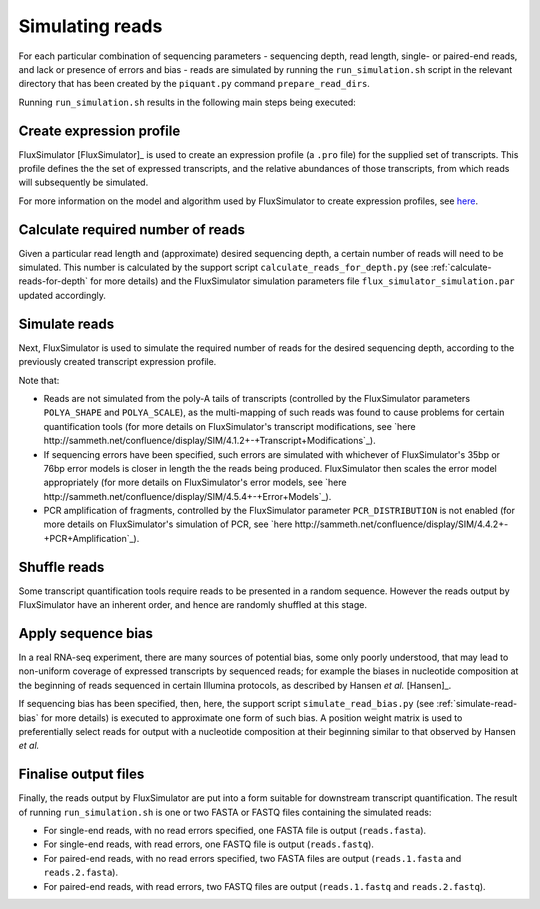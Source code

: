 Simulating reads
================

For each particular combination of sequencing parameters - sequencing depth, read length, single- or paired-end reads, and lack or presence of errors and bias - reads are simulated by running the ``run_simulation.sh`` script in the relevant directory that has been created by the ``piquant.py`` command ``prepare_read_dirs``.

Running ``run_simulation.sh`` results in the following main steps being executed:

Create expression profile
^^^^^^^^^^^^^^^^^^^^^^^^^

FluxSimulator [FluxSimulator]_ is used to create an expression profile (a ``.pro`` file) for the supplied set of transcripts. This profile defines the the set of expressed transcripts, and the relative abundances of those transcripts, from which reads will subsequently be simulated. 

For more information on the model and algorithm used by FluxSimulator to create expression profiles, see `here <http://sammeth.net/confluence/display/SIM/4.1.1+-+Gene+Expression+Profile>`_.

Calculate required number of reads
^^^^^^^^^^^^^^^^^^^^^^^^^^^^^^^^^^

Given a particular read length and (approximate) desired sequencing depth, a certain number of reads will need to be simulated. This number is calculated by the support script ``calculate_reads_for_depth.py`` (see :ref:`calculate-reads-for-depth` for more details) and the FluxSimulator simulation parameters file  ``flux_simulator_simulation.par`` updated accordingly.

Simulate reads
^^^^^^^^^^^^^^

Next, FluxSimulator is used to simulate the required number of reads for the desired sequencing depth, according to the previously created transcript expression profile.

Note that:

* Reads are not simulated from the poly-A tails of transcripts (controlled by the FluxSimulator parameters ``POLYA_SHAPE`` and ``POLYA_SCALE``), as the multi-mapping of such reads was found to cause problems for certain quantification tools (for more details on FluxSimulator's transcript modifications, see `here http://sammeth.net/confluence/display/SIM/4.1.2+-+Transcript+Modifications`_).
* If sequencing errors have been specified, such errors are simulated with whichever of FluxSimulator's 35bp or 76bp error models is closer in length the the reads being produced. FluxSimulator then scales the error model appropriately (for more details on FluxSimulator's error models, see `here http://sammeth.net/confluence/display/SIM/4.5.4+-+Error+Models`_).
* PCR amplification of fragments, controlled by the FluxSimulator parameter ``PCR_DISTRIBUTION`` is not enabled (for more details on FluxSimulator's simulation of PCR, see `here http://sammeth.net/confluence/display/SIM/4.4.2+-+PCR+Amplification`_). 

Shuffle reads
^^^^^^^^^^^^^

Some transcript quantification tools require reads to be presented in a random sequence. However the reads output by FluxSimulator have an inherent order, and hence are randomly shuffled at this stage.

Apply sequence bias
^^^^^^^^^^^^^^^^^^^

In a real RNA-seq experiment, there are many sources of potential bias, some only poorly understood, that may lead to non-uniform coverage of expressed transcripts by sequenced reads; for example the biases in nucleotide composition at the beginning of reads sequenced in certain Illumina protocols, as described by Hansen *et al.* [Hansen]_.

If sequencing bias has been specified, then, here, the support script ``simulate_read_bias.py`` (see :ref:`simulate-read-bias` for more details) is executed to approximate one form of such bias. A position weight matrix is used to preferentially select reads for output with a nucleotide composition at their beginning similar to that observed by Hansen *et al.*

Finalise output files
^^^^^^^^^^^^^^^^^^^^^

Finally, the reads output by FluxSimulator are put into a form suitable for downstream transcript quantification.  The result of running ``run_simulation.sh`` is one or two FASTA or FASTQ files containing the simulated reads:

* For single-end reads, with no read errors specified, one FASTA file is output (``reads.fasta``).
* For single-end reads, with read errors, one FASTQ file is output (``reads.fastq``).
* For paired-end reads, with no read errors specified, two FASTA files are output (``reads.1.fasta`` and ``reads.2.fasta``).
* For paired-end reads, with read errors, two FASTQ files are output (``reads.1.fastq`` and ``reads.2.fastq``).
